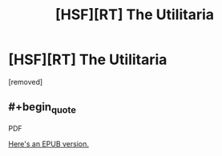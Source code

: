 #+TITLE: [HSF][RT] The Utilitaria

* [HSF][RT] The Utilitaria
:PROPERTIES:
:Author: TheUtilitaria
:Score: 10
:DateUnix: 1474755566.0
:END:
[removed]


** #+begin_quote
  PDF
#+end_quote

[[https://www.dropbox.com/s/xzac6kpfrwtvwf7/The%20Facilitator%20and%20The%20Utilitaria.epub?dl=0][Here's an EPUB version.]]
:PROPERTIES:
:Author: ToaKraka
:Score: 2
:DateUnix: 1474758177.0
:END:
